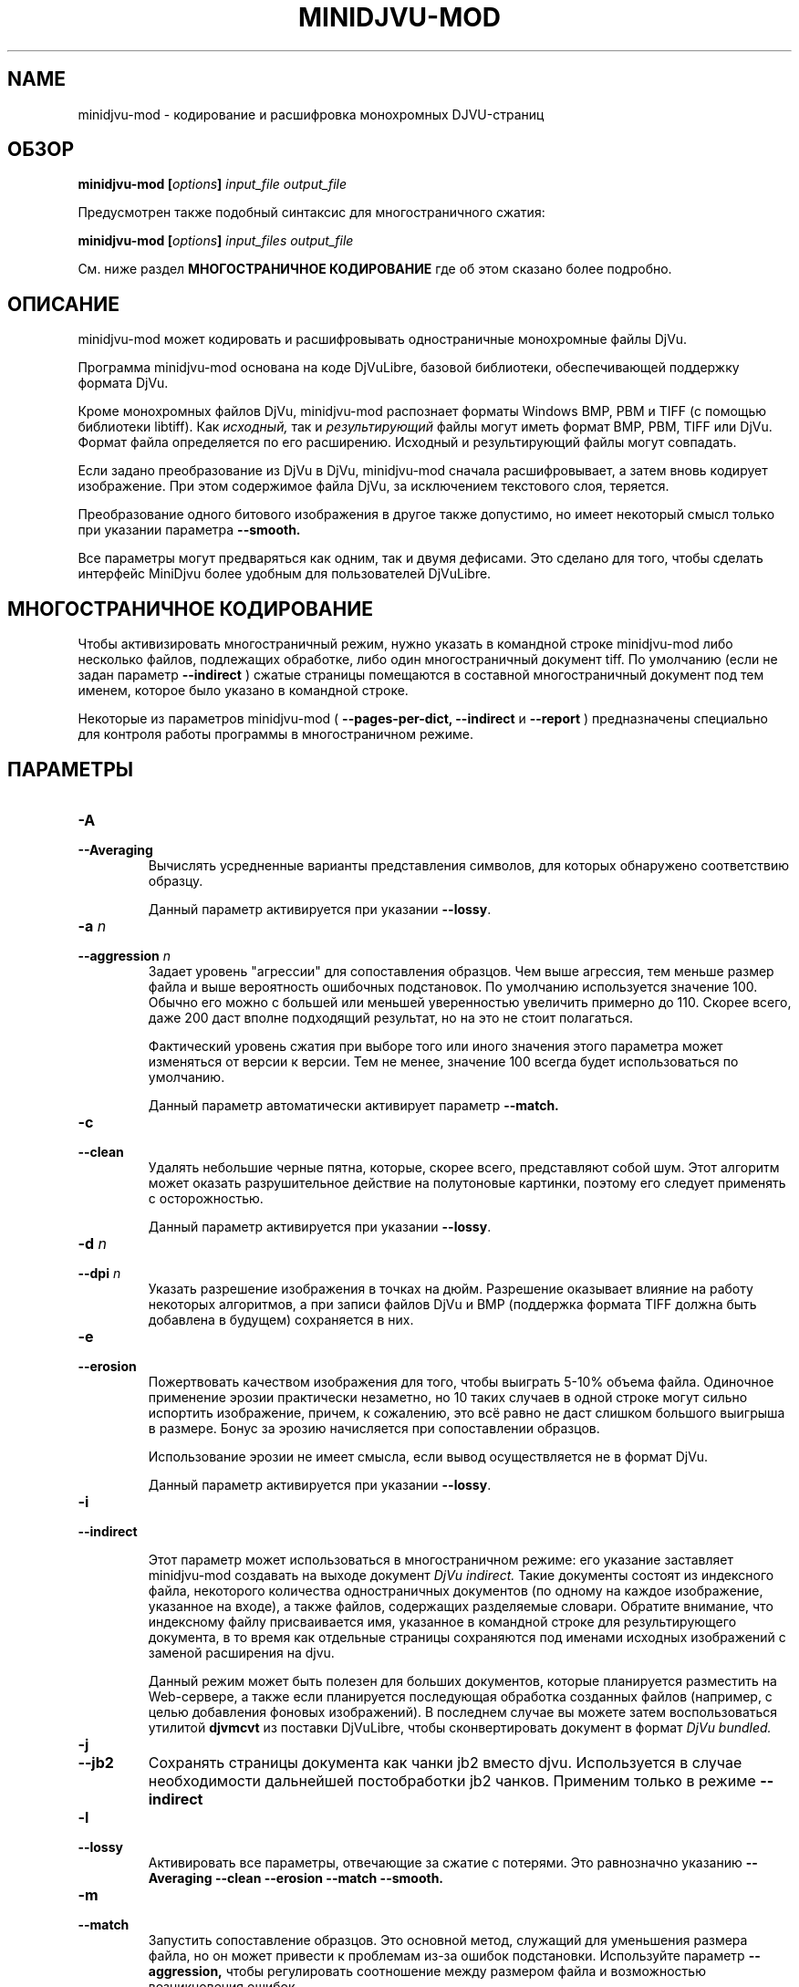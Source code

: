 .\" Copyright (c) 2005  Ilya Mezhirov
.\" Copyright (c) 2009  Alexey Kryukov
.\" Copyright (c) 2021  Alexander Trufanov
.\" 
.\" This is free documentation; you can redistribute it and/or
.\" modify it under the terms of the GNU General Public License as
.\" published by the Free Software Foundation; either version 2 of
.\" the License, or (at your option) any later version.
.\" 
.\" The GNU General Public License's references to "object code"
.\" and "executables" are to be interpreted as the output of any
.\" document formatting or typesetting system, including
.\" intermediate and printed output.
.\" 
.\" This manual is distributed in the hope that it will be useful,
.\" but WITHOUT ANY WARRANTY; without even the implied warranty of
.\" MERCHANTABILITY or FITNESS FOR A PARTICULAR PURPOSE.  See the
.\" GNU General Public License for more details.
.\" 
.\" You should have received a copy of the GNU General Public
.\" License along with this manual. Otherwise check the web site
.\" of the Free Software Foundation at http://www.fsf.org.
.\" 
.TH "MINIDJVU-MOD" "25" "June 2021" "minidjvu-mod-0.9m02" "minidjvu-mod-0.9m02"
.SH "NAME"
minidjvu-mod - кодирование и расшифровка монохромных DJVU-страниц

.SH "ОБЗОР"
.BI "minidjvu-mod  [" "options" "] " "input_file" " " "output_file"

Предусмотрен также подобный синтаксис для многостраничного сжатия:
    
.BI "minidjvu-mod  [" "options" "] " "input_files" " " "output_file"

См. ниже раздел
.B "МНОГОСТРАНИЧНОЕ КОДИРОВАНИЕ" 
где об этом сказано более подробно.

.SH "ОПИСАНИЕ"
minidjvu-mod может кодировать и расшифровывать одностраничные монохромные
файлы DjVu.

Программа minidjvu-mod основана на коде DjVuLibre, базовой библиотеки,
обеспечивающей поддержку формата DjVu.

Кроме монохромных файлов DjVu, minidjvu-mod распознает форматы Windows BMP, PBM
и TIFF (с помощью библиотеки libtiff).
Как
.I исходный,
так и 
.I результирующий
файлы могут иметь формат BMP, PBM, TIFF или DjVu. Формат файла определяется
по его расширению. Исходный и результирующий файлы могут совпадать.

Если задано преобразование из DjVu в DjVu, minidjvu-mod сначала расшифровывает,
а затем вновь кодирует изображение. При этом содержимое файла DjVu, за исключением
текстового слоя, теряется.

Преобразование одного битового изображения в другое также допустимо, но имеет
некоторый смысл только при указании параметра
.BR --smooth.

Все параметры могут предваряться как одним, так и двумя дефисами.
Это сделано для того, чтобы сделать интерфейс MiniDjvu более удобным
для пользователей DjVuLibre.

.SH "МНОГОСТРАНИЧНОЕ КОДИРОВАНИЕ"

Чтобы активизировать многостраничный режим, нужно указать в командной строке
minidjvu-mod либо несколько файлов, подлежащих обработке, либо один многостраничный документ
tiff. По умолчанию (если не задан параметр
.BR --indirect
) сжатые страницы помещаются в составной многостраничный документ
под тем именем, которое было указано в командной строке.

Некоторые из параметров minidjvu-mod (
.B --pages-per-dict,
.B --indirect
и
.B --report
) предназначены специально для контроля работы программы в многостраничном
режиме.

.SH "ПАРАМЕТРЫ"
.TP
.BI "-A "
.TP 
.BI "--Averaging"
Вычислять усредненные варианты представления символов, для которых обнаружено
соответствию образцу.

Данный параметр активируется при указании
.BR "--lossy".

.TP
.BI "-a " "n"
.TP 
.BI "--aggression " "n"
Задает уровень "агрессии" для сопоставления образцов. Чем выше агрессия, тем
меньше размер файла и выше вероятность ошибочных подстановок. По умолчанию
используется значение 100. Обычно его можно с большей или меньшей уверенностью
увеличить примерно до 110. Скорее всего, даже 200 даст вполне подходящий результат,
но на это не стоит полагаться.

Фактический уровень сжатия при выборе того или иного значения этого параметра
может изменяться от версии к версии. Тем не менее, значение 100 всегда будет
использоваться по умолчанию.

Данный параметр автоматически активирует параметр
.BR --match.

.TP
.B "-c"
.TP 
.B "--clean"
Удалять небольшие черные пятна, которые, скорее всего, представляют собой шум.
Этот алгоритм может оказать разрушительное действие на полутоновые картинки,
поэтому его следует применять с осторожностью.

Данный параметр активируется при указании
.BR "--lossy".

.TP 
.BI "-d " "n"
.TP 
.BI "--dpi " "n"
Указать разрешение изображения в точках на дюйм. Разрешение оказывает
влияние на работу некоторых алгоритмов, а при записи файлов DjVu
и BMP (поддержка формата TIFF должна быть добавлена в будущем) сохраняется
в них.

.TP
.B "-e"
.TP 
.B "--erosion"
Пожертвовать качеством изображения для того, чтобы выиграть 5-10% объема файла.
Одиночное применение эрозии практически незаметно, но 10 таких случаев в одной
строке могут сильно испортить изображение, причем, к сожалению, это всё равно
не даст слишком большого выигрыша в размере. Бонус за эрозию начисляется при
сопоставлении образцов.

Использование эрозии не имеет смысла, если вывод осуществляется не в формат
DjVu.

Данный параметр активируется при указании
.BR "--lossy".

.TP
.B "-i"
.TP 
.B "--indirect"

Этот параметр может использоваться в многостраничном режиме: его указание
заставляет minidjvu-mod создавать на выходе документ
.I DjVu indirect.
Такие документы состоят из индексного файла, некоторого количества
одностраничных документов (по одному на каждое изображение, указанное
на входе), а также файлов, содержащих разделяемые словари. Обратите
внимание, что индексному файлу присваивается имя, указанное в командной
строке для результирующего документа, в то время как отдельные страницы
сохраняются под именами исходных изображений с заменой расширения на djvu.

Данный режим может быть полезен для больших документов, которые планируется
разместить на Web-сервере, а также если планируется последующая обработка
созданных файлов (например, с целью добавления фоновых изображений).
В последнем случае вы можете затем воспользоваться утилитой
.B djvmcvt
из поставки DjVuLibre, чтобы сконвертировать документ в формат
.I DjVu bundled.

.TP
.B "-j"
.TP
.B "--jb2"
Сохранять страницы документа как чанки jb2 вместо djvu. Используется в случае необходимости дальнейшей постобработки jb2 чанков.
Применим только в режиме
.BR --indirect

.TP 
.B "-l"
.TP 
.B "--lossy"
Активировать все параметры, отвечающие за сжатие с потерями. Это равнозначно
указанию
.BR --Averaging
.BR --clean
.BR --erosion
.BR --match
.BR --smooth.


.TP
.B "-m"
.TP 
.B "--match"
Запустить сопоставление образцов. Это основной метод, служащий для
уменьшения размера файла, но он может привести к проблемам из-за
ошибок подстановки. Используйте параметр
.BR --aggression,
чтобы регулировать соотношение между размером файла и возможностью
возникновения ошибок.

Данный параметр активируется при указании
.BR "--lossy"
или
.BR "--aggression".

.TP 
.B "-n"
.TP 
.B "--no-prototypes"
Отключить поиск прототипов. Это позволяет ускорить процесс сжатия без
потерь, но значительно увеличивает размер создаваемых файлов.

.TP 
.B "-p"
.TP 
.B "--pages-per-dict"
Указывает, сколько страниц следует сжимать за один проход. Значение по
умолчанию - 10. При указании значения 0 (
.BR "-p 0"
) minidjvu-mod попытается обработать все страницы сразу, однако следует иметь
в виду, что такая операция может потребовать очень много памяти, особенно
на больших по объему книгах.

.TP 
.B "-r"
.TP 
.B "--report"
Выводить подробные сообщения о ходе обработки каждой страницы в многостраничном
режиме. Это полезно только для того, чтобы скрасить долгое ожидание в процессе
сжатия книги.

.TP 
.B "-s"
.TP 
.B "--smooth"
Отключить некоторые пиксели, которые, по всей вероятности, представляют
собой шум. Это позволяет выиграть около 5% размера файла. Внешний вид
изображения слегка улучшается, но это малозаметно.

В текущей версии алгоритм обработки является примитивным и удаляет только
те черные пиксели, которые окружены белыми с трех или четырех сторон.
Эффект, скорее всего, окажется незаметным.

Данный параметр активируется при указании
.BR "--lossy".

.TP
.B "-S" "settings-file"
Считать параметры кодирования из файла "settings-file". В этом случае многие параметры командной строки могут быть переопределены. Формат файла настроек описывается в следующем разделе.

.TP
.B "-t" "n"
.TP
.B "--threads-max" "n"
Обрабатывать страницы, принадлежащие разным разделяемым словарям в не более чем N параллельных потоках (по словарю на поток). По умолчанию N равно числу ядер CPU, если их 1 или 2, или числу ядер CPU минус 1 в противном случае.

Укажите "-t 1" для отключения многопоточности.
Для включения этой опции кодировщик должен быть скомпиллирован с поддержкой OpenMP.

.TP
.B "-u"
.TP
.B "--unbuffered"
Не использовать буферизацию при выводе данных в консоль. Удобен для точного отслеживания прогресса обработки в связке с параметром
.BR "-r".

.TP 
.B "-v"
.TP 
.B "--verbose"
Выводить сообщения о разных стадиях обработки. Они не особенно полезны,
но не лишены некоторого интереса.

.TP 
.B "-X " "ext"
.TP 
.B "--Xtension " "ext"
Задает расширение, которое minidjvu-mod будет использовать для файлов,
содержащих разделяемые словари (начальную точку указывать не нужно).
Значение по умолчанию "iff".

.TP 
.B "-w"
.TP 
.B "--warnings"
Не подавлять предупреждения библиотеки libtiff. По умолчанию такое подавление
включено. Дело в том, что под Windows стандартный обработчик предупреждений
TIFF выводит их в виде диалогового окна с сообщением, что, конечно, неприемлемо
при обработке в пакетном режиме.

.SH "ФОРМАТ ФАЙЛА НАСТРОЕК"

Этот раздел описывает формат файла, который может быть передан с параметром
.BR "-S"
для точной настройки всех параметров кодирования. Формат предполагает достаточно много текста и предполагается, что такой файл будет составляться не пользователем вручную, а неким GUI приложением с поддержкой такой функции. В частности, текущий формат составлен для нужд проекта
.BR "ScanTailor Universal ver. 0.3.0+"
 Идейно формат файла настроек вдохновлен форматом установки содержания DjVu документа в приложении
.BR "djvused"
из пакета
.BR "DjVuLibre"

Файл настроек должен содержать выражения в скобках следующего вида:
.B "( значения )"

Символы табуляции и новой строки расцениваются как пробелы. Значение может само являться выражением в скобках, т.е. поддерживаются вложенные друг в друга выражения.
Каждое значение может быть словом или числом. Если значение должно содержать несколько слов, оно заключается в кавычки ("").
Первое встреченное значение в выражении считается его
.B "id"

Приложение понимает следующие id:
.B "options, input-files, djbz, default-djbz, default-image, files, file, image"

Первые 3 из них являются выражениями высокого уровня, остальные встречаются только во вложенных в них выражениях.
Значения следующие за id (за исключением вложенных выражений) интерпретируются как аргументы, либо как имена параметров, за которым ожидается его аргумент. После имени параметра всегда ожидается аргумент (иногда 2).

Если значение начинается с символа # - оно и всё до конца строки считается комментарием. Комментарии программой игнорируются.

Давайте рассмотрим выражения высшего уровня:

.TP
.B "options"
.TP
Содержит настройки приложения (в основном те же, что могут передаваться через командную строку), а также значения параметров по-умолчанию для обработки изображений и кодирования разделяемых словарей. В файле может содержаться только одно выражение с id "options". Пример:

(options              # настроки приложения и значений по умолчанию

 (default-djbz        # настройки по-умолчанию для разделяемых djbz словарей
   averaging     0    # averaging по-умолчанию (выкл.)
   aggression    100  # уровень aggression по-умолчанию (100)
   erosion       0    # erosion по-умолчанию (выкл.)
   no-prototypes 0    # использование по-умолчанию прототипов при кодировании (вкл.)
   xtension      djbz # расширение идентификатора словаря в документе по-умолчанию ("djbz")
 )

 (default-image       # настройки обработки изображения по-умолчанию

   #dpi           300 # если задано, то использовать это значение dpi для кодирования
                      # изображений, в том случае, если для конкретного изображения
                      # в файле настроек не указано другое.
                      # Если dpi по-умолчанию не задан, то используется значение,
                      # содержащееся в самом в файле изображения. И 300 dpi, если его нет.

   smooth       0     # по-умолчанию сглаживать изображение перед обработкой (выкл.)
   clean        0     # по-умолчанию очищать от мусора изображение после обработки (выкл.)
   erosion      0     # по-умолчанию применять erosion после обработки (выкл.)
 )


 indirect       0     # сохранять документ (многостраничный) в режиме indirect (выкл.)
 #lossy          1    # если указан, отключает или включает следующие опции:
                      # default-djbz::erosion, default-djbz::averaging
                      # default-image::smooth, default-image::clean

 match          1    # аналогичен -m
 pages-per-dict 10   # Изображения, явно не назначенные какому-то общему словарю,
                     # распределяются по автомотически создаваемым словарям.
                     # Эти словари содержат до 10 (по умолчанию) страниц.

 report         0    # выводить информацию о прогрессе обработки в консоль
 #threads-max   2    # если задан, использовать максимум N потоков для обработки
                     # (каждый поток обрабатывает страницы одного словаря).
 verbose        1    # печатать подробности хода выполнения в консоль
 warnings       1    # печатать предупреждения libtiff в консоль
)




.TP
.B "input-files"
.TP
Содержит список обрабатываемых файлов изображений. Каждый файл может быть представлен в этом списке либо абсолютным путем к нему с его именем, либо одним или несколькими (в случае многостраничного файла) вложенными выражениями с id "file". Порядок файлов в списке определяет порядок страниц в результирующем документа. Только одно выражение "input-files" может быть задано в файле настроек. Пример:


(input-files       # Содержит список обрабатываемых файлов изображений
                   # Порядок соответствует порядку страниц в документе.
                   # Многостраничные tiff'ы воспринимаются как множество отдельных tiff файлов.

 path/file1        # Полное имя файла изображения. Будет использовать настройки по-умолчанию,
                   # либо их переопределения заданные в выражении options.
 "path 2/file2"    # Это имя файла в кавычках, т.к. содержит символ пробела в пути.

 (file             # Вложенное выражение используется для третьего файла
                   # чтобы переопределить для него настройки по умолчанию

   path/file3      # полный путь к файлу третьего изображения
   (image          # выражение image содержит настройки обработки изображения
     smooth   0
     clean    0
     # и т.д. как описано в выражении "default-image"

     #virtual 600 800   # если такой параметр присутствует для изображения
                   # Оно не будет считываться из файловой системы. Вместо того,
                   # пустая страница с шириной 600 и высотой 800  будет создана в
                   # документе. Это несколько быстрее, чем передача кодировщику
                   # файлов пустых изображений.
   )

   # Следующие параметры могут быть указаны для обращению к одной или подмножеству
   # изображений в многостраничном (tiff) файле изображений
   page       0    # если файл многостраничный, использовать страницу 0
   page-start 0    # если файл многостраничный, использовать страницу от 0 до page-end
   page-end   3    # если файл многостраничный, использовать страницу от page-start до 3
  )

 # и т.д. для остальных файлов. Просто введите путь к ним, если настройки обработки
 # изображений по умолчанию вас устраивают, либо заключите путь в выражение file
 # для перезадания настроек или обращения к отдельным страницам многостраничного
 # изображения
)



.TP
.B "djbz"
.TP
Описывает содержимое одного общего словаря и настройки для его создания. В файле настроек может быть несколько выражений с id "djbz". Файлы, на которые ссылается "djbz" должны также присутствовать в выражении "input-files". Пример:


 (djbz             # Содержит список файлов, принадлежащих одному общему словарю
                   # и его настройки.
   id         0001 # Обязательный ID словаря в документе. Должен быть уникален.
                   # Не обязательно, чтобы это было число.
                   # Расширение будет добавлено к этому значению.

   xtension   iff  # Переопределяет расширение (по-умолчанию, "djbz")
                   # в результате id словаря в документе будет "0001.iff"
   averaging  0    # переопределяет default-djbz averaging (0)
   aggression 100  # переопределяет default-djbz aggression (100)
   classifier 3    # переопределяет default-djbz classifier used to encode this block
   no-prototypes 0 # переопределяет default-djbz no-prototypes
   erosion       0 # переопределяет default-djbz erosion символов в общем словаре
                   # (который по существу также является jb2 изображением)
   (files          # список файлов изображений, которые нужно включить в этот словарь
                   # файлы ДОЛЖНЫ быть заранее объявлены в (input-files ...)
                   # содержимое аналогично (input-files ...),
                   # но выражения (file ...) в (files ...) не должно содержать
                   # параметров (image ...) т.к. они уже есть в (input-files ...)

     path/file1
     (file
      path/file2
      ...
     )
   )
   ...
  )

.TP
Замечание: изображения, упомянутые в "input-files", но не отнесенные явно к какому либо из общих словарей "djbz", будут распределены между автоматически созданными общими словарями в соответствии с параметром options:pages-per-dict. Такие словари будут использовать значения по-умолчанию с учетом их переопределения в выражении "default-djbz". Уникальные id таких словарей будут сгенерированы автоматически.

.TP
Т.о. в общем виде файл настроек должен выглядеть как:

 (options
     # некоторые параметры приложения и переопределения параметров по-умолчанию
 )

 (input-files
     # список ВСЕХ изображений, которые должны быть включены в документ
 )

 (djbz
     # первый общий словарь
 )

 (djbz
     # второй общий словарь
 )

 # и т.д.

.TP
Вот и всё.

.SH ОШИБКИ

Многостраничное кодирование работает неправильно, если страницы имеют разные
разрешения.
